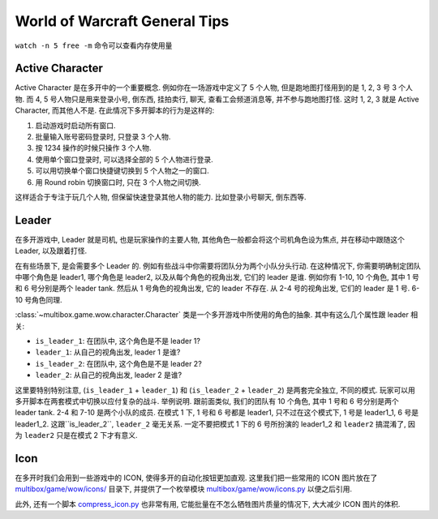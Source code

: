 World of Warcraft General Tips
==============================================================================

``watch -n 5 free -m`` 命令可以查看内存使用量


.. _wow-active-character:

Active Character
------------------------------------------------------------------------------
Active Character 是在多开中的一个重要概念. 例如你在一场游戏中定义了 5 个人物, 但是跑地图打怪用到的是 1, 2, 3 号 3 个人物. 而 4, 5 号人物只是用来登录小号, 倒东西, 挂拍卖行, 聊天, 查看工会频道消息等, 并不参与跑地图打怪. 这时 1, 2, 3 就是 Active Character, 而其他人不是. 在此情况下多开脚本的行为是这样的:

1. 启动游戏时启动所有窗口.
2. 批量输入账号密码登录时, 只登录 3 个人物.
3. 按 1234 操作的时候只操作 3 个人物.
4. 使用单个窗口登录时, 可以选择全部的 5 个人物进行登录.
5. 可以用切换单个窗口快捷键切换到 5 个人物之一的窗口.
6. 用 Round robin 切换窗口时, 只在 3 个人物之间切换.

这样适合于专注于玩几个人物, 但保留快速登录其他人物的能力. 比如登录小号聊天, 倒东西等.


.. _wow-leader:

Leader
------------------------------------------------------------------------------
在多开游戏中, Leader 就是司机, 也是玩家操作的主要人物, 其他角色一般都会将这个司机角色设为焦点, 并在移动中跟随这个 Leader, 以及跟着打怪.

在有些场景下, 是会需要多个 Leader 的. 例如有些战斗中你需要将团队分为两个小队分头行动. 在这种情况下, 你需要明确制定团队中哪个角色是 leader1, 哪个角色是 leader2, 以及从每个角色的视角出发, 它们的 leader 是谁. 例如你有 1-10, 10 个角色, 其中 1 号和 6 号分别是两个 leader tank. 然后从 1 号角色的视角出发, 它的 leader 不存在. 从 2-4 号的视角出发, 它们的 leader 是 1 号. 6-10 号角色同理.

:class:`~multibox.game.wow.character.Character` 类是一个多开游戏中所使用的角色的抽象. 其中有这么几个属性跟 leader 相关:

- ``is_leader_1``: 在团队中, 这个角色是不是 leader 1?
- ``leader_1``: 从自己的视角出发, leader 1 是谁?
- ``is_leader_2``: 在团队中, 这个角色是不是 leader 2?
- ``leader_2``: 从自己的视角出发, leader 2 是谁?

这里要特别特别注意, (``is_leader_1`` + ``leader_1``) 和 (``is_leader_2`` + ``leader_2``) 是两套完全独立, 不同的模式. 玩家可以用多开脚本在两套模式中切换以应付复杂的战斗. 举例说明. 跟前面类似, 我们的团队有 10 个角色, 其中 1 号和 6 号分别是两个 leader tank. 2-4 和 7-10 是两个小队的成员. 在模式 1 下, 1 号和 6 号都是 leader1, 只不过在这个模式下, 1 号是 leader1_1, 6 号是 leader1_2. 这跟``is_leader_2``, ``leader_2`` 毫无关系. 一定不要把模式 1 下的 6 号所扮演的 leader1_2 和 ``leader2`` 搞混淆了, 因为 ``leader2`` 只是在模式 2 下才有意义.


Icon
------------------------------------------------------------------------------
在多开时我们会用到一些游戏中的 ICON, 使得多开的自动化按钮更加直观. 这里我们把一些常用的 ICON 图片放在了 `multibox/game/wow/icons/ <https://github.com/MacHu-GWU/multibox-project/tree/dev/refactor-work-on-character/multibox/game/wow/icons>`_ 目录下, 并提供了一个枚举模块 `multibox/game/wow/icons.py <https://github.com/MacHu-GWU/multibox-project/blob/dev/refactor-work-on-character/multibox/game/wow/icons.py>`_ 以便之后引用.

此外, 还有一个脚本 `compress_icon.py <https://github.com/MacHu-GWU/multibox-project/blob/dev/refactor-work-on-character/docs/source/04-World-of-Warcraft-WOW/00-General-Tips/compress_icon.py>`_ 也非常有用, 它能批量在不怎么牺牲图片质量的情况下, 大大减少 ICON 图片的体积.

.. dropdown:: compress_icon.py

    .. literalinclude:: ./compress_icon.py
       :language: python
       :linenos:
